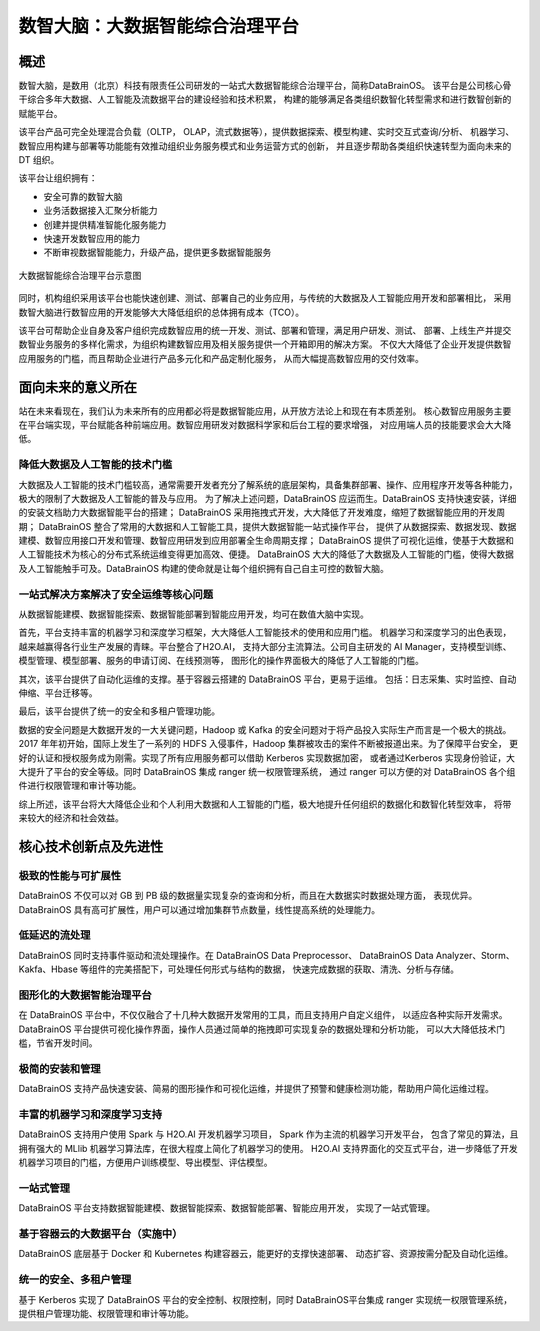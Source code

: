 数智大脑：大数据智能综合治理平台
============


概述
--------

数智大脑，是数用（北京）科技有限责任公司研发的一站式大数据智能综合治理平台，简称DataBrainOS。
该平台是公司核心骨干综合多年大数据、人工智能及流数据平台的建设经验和技术积累，
构建的能够满足各类组织数智化转型需求和进行数智创新的赋能平台。

该平台产品可完全处理混合负载（OLTP， OLAP，流式数据等），提供数据探索、模型构建、实时交互式查询/分析、
机器学习、数智应用构建与部署等功能能有效推动组织业务服务模式和业务运营方式的创新，
并且逐步帮助各类组织快速转型为面向未来的 DT 组织。

该平台让组织拥有：

- 安全可靠的数智大脑
- 业务活数据接入汇聚分析能力
- 创建并提供精准智能化服务能力
- 快速开发数智应用的能力
- 不断审视数据智能能力，升级产品，提供更多数据智能服务

.. figure:: ./images/databrain-1.png
    :width: 550px
    :align: center
    :height: 450px
    :alt: alternate text
    :figclass: align-center

    大数据智能综合治理平台示意图


同时，机构组织采用该平台也能快速创建、测试、部署自己的业务应用，与传统的大数据及人工智能应用开发和部署相比，
采用数智大脑进行数智应用的开发能够大大降低组织的总体拥有成本（TCO）。

该平台可帮助企业自身及客户组织完成数智应用的统一开发、测试、部署和管理，满足用户研发、测试、
部署、上线生产并提交数智业务服务的多样化需求，为组织构建数智应用及相关服务提供一个开箱即用的解决方案。
不仅大大降低了企业开发提供数智应用服务的门槛，而且帮助企业进行产品多元化和产品定制化服务，
从而大幅提高数智应用的交付效率。


面向未来的意义所在
---------------

站在未来看现在，我们认为未来所有的应用都必将是数据智能应用，从开放方法论上和现在有本质差别。
核心数智应用服务主要在平台端实现，平台赋能各种前端应用。数智应用研发对数据科学家和后台工程的要求增强，
对应用端人员的技能要求会大大降低。

降低大数据及人工智能的技术门槛
*********************

大数据及人工智能的技术门槛较高，通常需要开发者充分了解系统的底层架构，具备集群部署、操作、应用程序开发等各种能力，
极大的限制了大数据及人工智能的普及与应用。
为了解决上述问题，DataBrainOS 应运而生。DataBrainOS 支持快速安装，详细的安装文档助力大数据智能平台的搭建；
DataBrainOS 采用拖拽式开发，大大降低了开发难度，缩短了数据智能应用的开发周期；
DataBrainOS 整合了常用的大数据和人工智能工具，提供大数据智能一站式操作平台，
提供了从数据探索、数据发现、数据建模、数智应用接口开发和管理、数智应用研发到应用部署全生命周期支撑；
DataBrainOS 提供了可视化运维，使基于大数据和人工智能技术为核心的分布式系统运维变得更加高效、便捷。
DataBrainOS 大大的降低了大数据及人工智能的门槛，使得大数据及人工智能触手可及。DataBrainOS
构建的使命就是让每个组织拥有自己自主可控的数智大脑。

一站式解决方案解决了安全运维等核心问题
***************

从数据智能建模、数据智能探索、数据智能部署到智能应用开发，均可在数值大脑中实现。

首先，平台支持丰富的机器学习和深度学习框架，大大降低人工智能技术的使用和应用门槛。
机器学习和深度学习的出色表现，越来越赢得各行业生产发展的青睐。平台整合了H2O.AI，
支持大部分主流算法。公司自主研发的 AI Manager，支持模型训练、模型管理、模型部署、服务的申请订阅、在线预测等，
图形化的操作界面极大的降低了人工智能的门槛。

其次，该平台提供了自动化运维的支撑。基于容器云搭建的 DataBrainOS 平台，更易于运维。
包括：日志采集、实时监控、自动伸缩、平台迁移等。

最后，该平台提供了统一的安全和多租户管理功能。

数据的安全问题是大数据开发的一大关键问题，Hadoop 或 Kafka 的安全问题对于将产品投入实际生产而言是一个极大的挑战。 
2017 年年初开始，国际上发生了一系列的 HDFS 入侵事件，Hadoop 集群被攻击的案件不断被报道出来。为了保障平台安全，
更好的认证和授权服务成为刚需。实现了所有应用服务都可以借助 Kerberos 实现数据加密，
或者通过Kerberos 实现身份验证，大大提升了平台的安全等级。同时 DataBrainOS 集成 ranger 统一权限管理系统，
通过 ranger 可以方便的对 DataBrainOS 各个组件进行权限管理和审计等功能。

综上所述，该平台将大大降低企业和个人利用大数据和人工智能的门槛，极大地提升任何组织的数据化和数智化转型效率，
将带来较大的经济和社会效益。


核心技术创新点及先进性
---------------

极致的性能与可扩展性
****************

DataBrainOS 不仅可以对 GB 到 PB 级的数据量实现复杂的查询和分析，而且在大数据实时数据处理方面，
表现优异。DataBrainOS 具有高可扩展性，用户可以通过增加集群节点数量，线性提高系统的处理能力。

低延迟的流处理
**************

DataBrainOS 同时支持事件驱动和流处理操作。在 DataBrainOS Data Preprocessor、
DataBrainOS Data Analyzer、Storm、Kakfa、Hbase 等组件的完美搭配下，可处理任何形式与结构的数据，
快速完成数据的获取、清洗、分析与存储。

图形化的大数据智能治理平台
*************

在 DataBrainOS 平台中，不仅仅融合了十几种大数据开发常用的工具，而且支持用户自定义组件，
以适应各种实际开发需求。DataBrainOS 平台提供可视化操作界面，操作人员通过简单的拖拽即可实现复杂的数据处理和分析功能，
可以大大降低技术门槛，节省开发时间。

极简的安装和管理
******************

DataBrainOS 支持产品快速安装、简易的图形操作和可视化运维，并提供了预警和健康检测功能，帮助用户简化运维过程。

丰富的机器学习和深度学习支持
*************

DataBrainOS 支持用户使用 Spark 与 H2O.AI 开发机器学习项目， Spark 作为主流的机器学习开发平台，
包含了常见的算法，且拥有强大的 MLlib 机器学习算法库，在很大程度上简化了机器学习的使用。
H2O.AI 支持界面化的交互式平台，进一步降低了开发机器学习项目的门槛，方便用户训练模型、导出模型、评估模型。

一站式管理
*************

DataBrainOS 平台支持数据智能建模、数据智能探索、数据智能部署、智能应用开发，
实现了一站式管理。

基于容器云的大数据平台（实施中）
*****************

DataBrainOS 底层基于 Docker 和 Kubernetes 构建容器云，能更好的支撑快速部署、
动态扩容、资源按需分配及自动化运维。

统一的安全、多租户管理
***********

基于 Kerberos 实现了 DataBrainOS 平台的安全控制、权限控制，同时 DataBrainOS平台集成 ranger 实现统一权限管理系统，
提供租户管理功能、权限管理和审计等功能。







